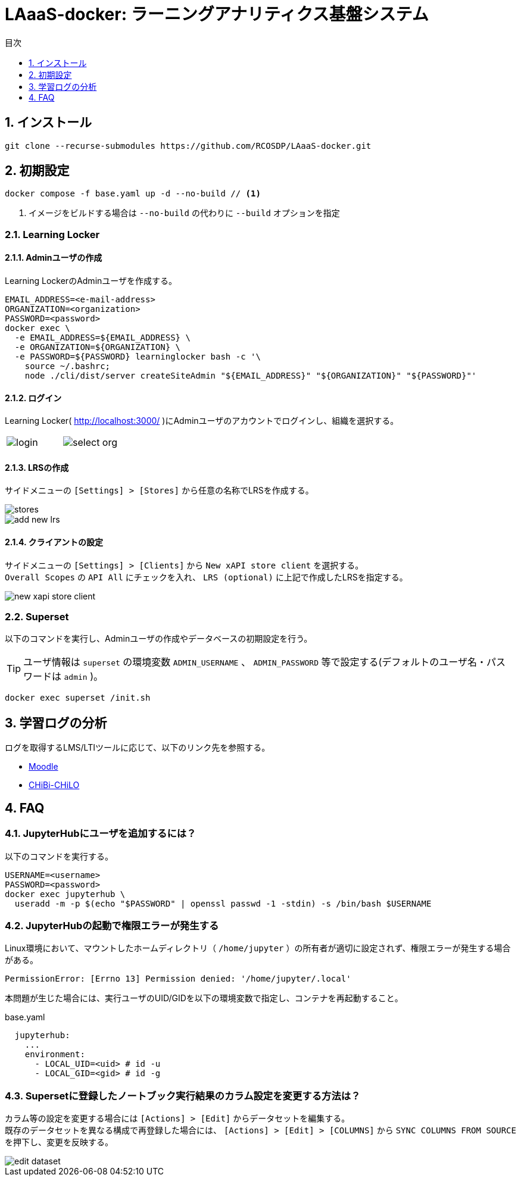:encoding: utf-8
:lang: ja
:source-highlighter: rouge
:doctype: book
:version-label:
:chapter-label:
:toc:
:toc-title: 目次
:figure-caption: 図
:table-caption: 表
:example-caption: 例
:appendix-caption: 付録
:toclevels: 1
:pagenums:
:sectnums:
:imagesdir: images
:icons: font
ifdef::env-github[]
:tip-caption: :bulb:
:note-caption: :information_source:
:important-caption: :heavy_exclamation_mark:
:caution-caption: :fire:
:warning-caption: :warning:
endif::[]

= LAaaS-docker: ラーニングアナリティクス基盤システム

== インストール

----
git clone --recurse-submodules https://github.com/RCOSDP/LAaaS-docker.git
----

[[init]]
== 初期設定

----
docker compose -f base.yaml up -d --no-build // <1>
----
<1> イメージをビルドする場合は `--no-build` の代わりに `--build` オプションを指定

=== Learning Locker
==== Adminユーザの作成
Learning LockerのAdminユーザを作成する。

----
EMAIL_ADDRESS=<e-mail-address>
ORGANIZATION=<organization>
PASSWORD=<password>
docker exec \
  -e EMAIL_ADDRESS=${EMAIL_ADDRESS} \
  -e ORGANIZATION=${ORGANIZATION} \
  -e PASSWORD=${PASSWORD} learninglocker bash -c '\
    source ~/.bashrc;
    node ./cli/dist/server createSiteAdmin "${EMAIL_ADDRESS}" "${ORGANIZATION}" "${PASSWORD}"'
----

==== ログイン
Learning Locker( http://localhost:3000/ )にAdminユーザのアカウントでログインし、組織を選択する。

[cols="a,a", frame=none, grid=none]
|===
| image::learninglocker/login.png[]
| image::learninglocker/select-org.png[]
|===

==== LRSの作成
サイドメニューの `[Settings] > [Stores]` から任意の名称でLRSを作成する。

image::learninglocker/stores.png[align=center]
image::learninglocker/add-new-lrs.png[align=center]

[[learninglocker_client_settings]]
==== クライアントの設定
サイドメニューの `[Settings] > [Clients]` から `New xAPI store client` を選択する。 +
`Overall Scopes` の `API All` にチェックを入れ、 `LRS (optional)` に上記で作成したLRSを指定する。

image::learninglocker/new-xapi-store-client.png[align=center]

=== Superset

以下のコマンドを実行し、Adminユーザの作成やデータベースの初期設定を行う。

TIP: ユーザ情報は `superset` の環境変数 `ADMIN_USERNAME` 、 `ADMIN_PASSWORD` 等で設定する(デフォルトのユーザ名・パスワードは `admin` )。

----
docker exec superset /init.sh
----

== 学習ログの分析
ログを取得するLMS/LTIツールに応じて、以下のリンク先を参照する。

* link:./moodle/README.adoc[Moodle]
* link:./chibichilo/README.adoc[CHiBi-CHiLO]

== FAQ
=== JupyterHubにユーザを追加するには？
以下のコマンドを実行する。

----
USERNAME=<username>
PASSWORD=<password>
docker exec jupyterhub \
  useradd -m -p $(echo "$PASSWORD" | openssl passwd -1 -stdin) -s /bin/bash $USERNAME
----

=== JupyterHubの起動で権限エラーが発生する
Linux環境において、マウントしたホームディレクトリ（ `/home/jupyter` ）の所有者が適切に設定されず、権限エラーが発生する場合がある。

----
PermissionError: [Errno 13] Permission denied: '/home/jupyter/.local'
----

本問題が生じた場合には、実行ユーザのUID/GIDを以下の環境変数で指定し、コンテナを再起動すること。

.base.yaml
[source, diff]
----
  jupyterhub:
    ...
    environment:
      - LOCAL_UID=<uid> # id -u
      - LOCAL_GID=<gid> # id -g
----

=== Supersetに登録したノートブック実行結果のカラム設定を変更する方法は？
カラム等の設定を変更する場合には `[Actions] > [Edit]` からデータセットを編集する。 +
既存のデータセットを異なる構成で再登録した場合には、 `[Actions] > [Edit] > [COLUMNS]` から `SYNC COLUMNS FROM SOURCE` を押下し、変更を反映する。

image::superset/edit-dataset.png[align=center, scaledwidth=70%]
